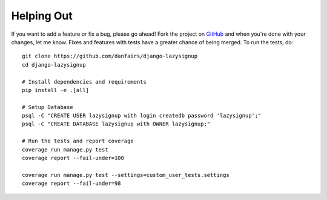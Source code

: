 Helping Out
===========

If you want to add a feature or fix a bug, please go ahead! Fork the project
on `GitHub`_ and when you're done with your changes, let me know. Fixes and
features with tests have a greater chance of being merged. To run the tests,
do::

  git clone https://github.com/danfairs/django-lazysignup
  cd django-lazysignup

  # Install dependencies and requirements
  pip install -e .[all]

  # Setup Database
  psql -C "CREATE USER lazysignup with login createdb password 'lazysignup';"
  psql -C "CREATE DATABASE lazysignup with OWNER lazysignup;"

  # Run the tests and report coverage
  coverage run manage.py test
  coverage report --fail-under=100

  coverage run manage.py test --settings=custom_user_tests.settings
  coverage report --fail-under=98

.. _GitHub: https://github.com/danfairs/django-lazysignup

